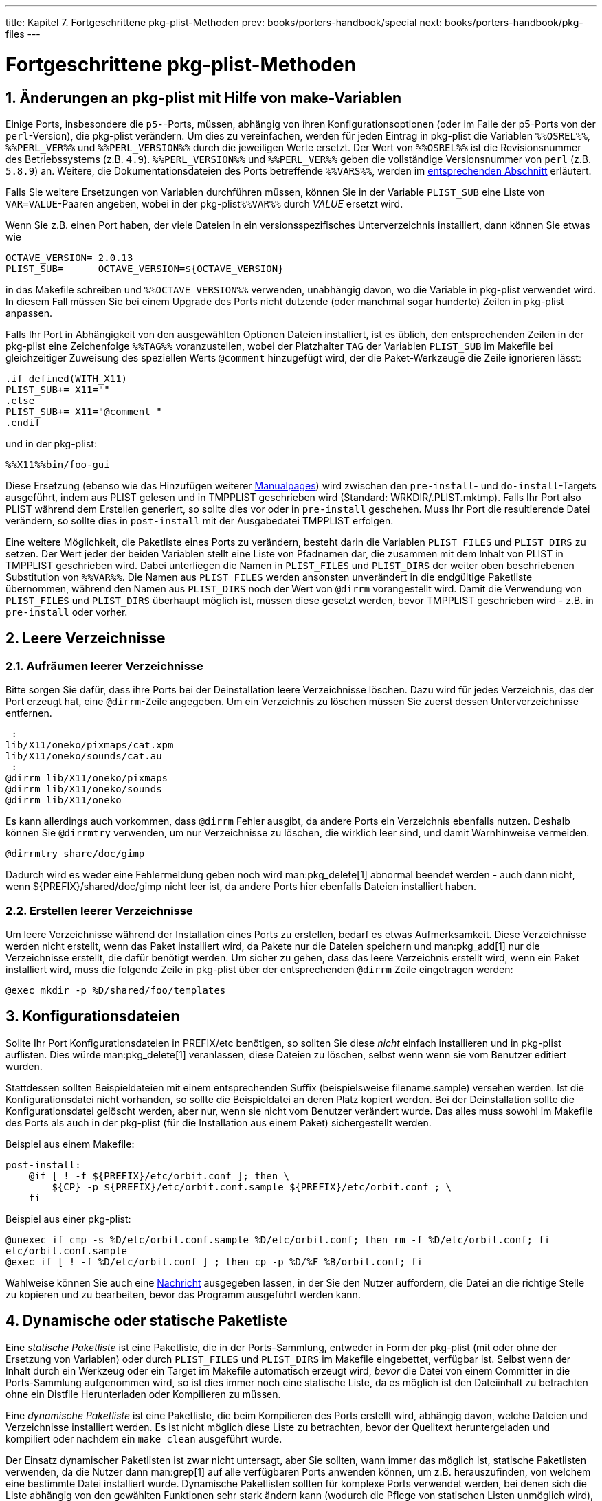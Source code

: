---
title: Kapitel 7. Fortgeschrittene pkg-plist-Methoden
prev: books/porters-handbook/special
next: books/porters-handbook/pkg-files
---

[[plist]]
= Fortgeschrittene [.filename]#pkg-plist#-Methoden
:doctype: book
:toc: macro
:toclevels: 1
:icons: font
:sectnums:
:source-highlighter: rouge
:experimental:
:skip-front-matter:
:xrefstyle: basic
:relfileprefix: ../
:outfilesuffix:
:sectnumoffset: 7
:toc-title: Inhaltsverzeichnis
:table-caption: Tabelle
:figure-caption: Abbildung
:example-caption: Beispiel

toc::[]

[[plist-sub]]
== Änderungen an [.filename]#pkg-plist# mit Hilfe von make-Variablen

Einige Ports, insbesondere die `p5-`-Ports, müssen, abhängig von ihren Konfigurationsoptionen (oder im Falle der p5-Ports von der `perl`-Version), die [.filename]#pkg-plist# verändern. Um dies zu vereinfachen, werden für jeden Eintrag in [.filename]#pkg-plist# die Variablen `%%OSREL%%`, `%%PERL_VER%%` und `%%PERL_VERSION%%` durch die jeweiligen Werte ersetzt. Der Wert von `%%OSREL%%` ist die Revisionsnummer des Betriebssystems (z.B. `4.9`). `%%PERL_VERSION%%` und `%%PERL_VER%%` geben die vollständige Versionsnummer von `perl` (z.B. `5.8.9`) an. Weitere, die Dokumentationsdateien des Ports betreffende `%%VARS%%`, werden im <<install-documentation,entsprechenden Abschnitt>> erläutert.

Falls Sie weitere Ersetzungen von Variablen durchführen müssen, können Sie in der Variable `PLIST_SUB` eine Liste von `VAR=VALUE`-Paaren angeben, wobei in der [.filename]#pkg-plist#`%%VAR%%` durch _VALUE_ ersetzt wird.

Wenn Sie z.B. einen Port haben, der viele Dateien in ein versionsspezifisches Unterverzeichnis installiert, dann können Sie etwas wie

[.programlisting]
....
OCTAVE_VERSION= 2.0.13
PLIST_SUB=      OCTAVE_VERSION=${OCTAVE_VERSION}
....

in das [.filename]#Makefile# schreiben und `%%OCTAVE_VERSION%%` verwenden, unabhängig davon, wo die Variable in [.filename]#pkg-plist# verwendet wird. In diesem Fall müssen Sie bei einem Upgrade des Ports nicht dutzende (oder manchmal sogar hunderte) Zeilen in [.filename]#pkg-plist# anpassen.

Falls Ihr Port in Abhängigkeit von den ausgewählten Optionen Dateien installiert, ist es üblich, den entsprechenden Zeilen in der [.filename]#pkg-plist# eine Zeichenfolge `%%TAG%%` voranzustellen, wobei der Platzhalter `TAG` der Variablen `PLIST_SUB` im [.filename]#Makefile# bei gleichzeitiger Zuweisung des speziellen Werts `@comment` hinzugefügt wird, der die Paket-Werkzeuge die Zeile ignorieren lässt:

[.programlisting]
....
.if defined(WITH_X11)
PLIST_SUB+= X11=""
.else
PLIST_SUB+= X11="@comment "
.endif
....

und in der [.filename]#pkg-plist#:

[.programlisting]
....
%%X11%%bin/foo-gui
....

Diese Ersetzung (ebenso wie das Hinzufügen weiterer <<makefile-manpages,Manualpages>>) wird zwischen den `pre-install`- und `do-install`-Targets ausgeführt, indem aus [.filename]#PLIST# gelesen und in [.filename]#TMPPLIST# geschrieben wird (Standard: [.filename]#WRKDIR/.PLIST.mktmp#). Falls Ihr Port also [.filename]#PLIST# während dem Erstellen generiert, so sollte dies vor oder in `pre-install` geschehen. Muss Ihr Port die resultierende Datei verändern, so sollte dies in `post-install` mit der Ausgabedatei [.filename]#TMPPLIST# erfolgen.

Eine weitere Möglichkeit, die Paketliste eines Ports zu verändern, besteht darin die Variablen `PLIST_FILES` und `PLIST_DIRS` zu setzen. Der Wert jeder der beiden Variablen stellt eine Liste von Pfadnamen dar, die zusammen mit dem Inhalt von [.filename]#PLIST# in [.filename]#TMPPLIST# geschrieben wird. Dabei unterliegen die Namen in `PLIST_FILES` und `PLIST_DIRS` der weiter oben beschriebenen Substitution von `%%VAR%%`. Die Namen aus `PLIST_FILES` werden ansonsten unverändert in die endgültige Paketliste übernommen, während den Namen aus `PLIST_DIRS` noch der Wert von `@dirrm` vorangestellt wird. Damit die Verwendung von `PLIST_FILES` und `PLIST_DIRS` überhaupt möglich ist, müssen diese gesetzt werden, bevor [.filename]#TMPPLIST# geschrieben wird - z.B. in `pre-install` oder vorher.

[[plist-cleaning]]
== Leere Verzeichnisse

[[plist-dir-cleaning]]
=== Aufräumen leerer Verzeichnisse

Bitte sorgen Sie dafür, dass ihre Ports bei der Deinstallation leere Verzeichnisse löschen. Dazu wird für jedes Verzeichnis, das der Port erzeugt hat, eine `@dirrm`-Zeile angegeben. Um ein Verzeichnis zu löschen müssen Sie zuerst dessen Unterverzeichnisse entfernen.

[.programlisting]
....
 :
lib/X11/oneko/pixmaps/cat.xpm
lib/X11/oneko/sounds/cat.au
 :
@dirrm lib/X11/oneko/pixmaps
@dirrm lib/X11/oneko/sounds
@dirrm lib/X11/oneko
....

Es kann allerdings auch vorkommen, dass `@dirrm` Fehler ausgibt, da andere Ports ein Verzeichnis ebenfalls nutzen. Deshalb können Sie `@dirrmtry` verwenden, um nur Verzeichnisse zu löschen, die wirklich leer sind, und damit Warnhinweise vermeiden.

[.programlisting]
....
@dirrmtry share/doc/gimp
....

Dadurch wird es weder eine Fehlermeldung geben noch wird man:pkg_delete[1] abnormal beendet werden - auch dann nicht, wenn [.filename]#${PREFIX}/shared/doc/gimp# nicht leer ist, da andere Ports hier ebenfalls Dateien installiert haben.

[[plist-dir-empty]]
=== Erstellen leerer Verzeichnisse

Um leere Verzeichnisse während der Installation eines Ports zu erstellen, bedarf es etwas Aufmerksamkeit. Diese Verzeichnisse werden nicht erstellt, wenn das Paket installiert wird, da Pakete nur die Dateien speichern und man:pkg_add[1] nur die Verzeichnisse erstellt, die dafür benötigt werden. Um sicher zu gehen, dass das leere Verzeichnis erstellt wird, wenn ein Paket installiert wird, muss die folgende Zeile in [.filename]#pkg-plist# über der entsprechenden `@dirrm` Zeile eingetragen werden:

[.programlisting]
....
@exec mkdir -p %D/shared/foo/templates
....

[[plist-config]]
== Konfigurationsdateien

Sollte Ihr Port Konfigurationsdateien in [.filename]#PREFIX/etc# benötigen, so sollten Sie diese _nicht_ einfach installieren und in [.filename]#pkg-plist# auflisten. Dies würde man:pkg_delete[1] veranlassen, diese Dateien zu löschen, selbst wenn wenn sie vom Benutzer editiert wurden.

Stattdessen sollten Beispieldateien mit einem entsprechenden Suffix (beispielsweise [.filename]#filename.sample#) versehen werden. Ist die Konfigurationsdatei nicht vorhanden, so sollte die Beispieldatei an deren Platz kopiert werden. Bei der Deinstallation sollte die Konfigurationsdatei gelöscht werden, aber nur, wenn sie nicht vom Benutzer verändert wurde. Das alles muss sowohl im [.filename]#Makefile# des Ports als auch in der [.filename]#pkg-plist# (für die Installation aus einem Paket) sichergestellt werden.

Beispiel aus einem [.filename]#Makefile#:

[.programlisting]
....
post-install:
    @if [ ! -f ${PREFIX}/etc/orbit.conf ]; then \
	${CP} -p ${PREFIX}/etc/orbit.conf.sample ${PREFIX}/etc/orbit.conf ; \
    fi
....

Beispiel aus einer [.filename]#pkg-plist#:

[.programlisting]
....
@unexec if cmp -s %D/etc/orbit.conf.sample %D/etc/orbit.conf; then rm -f %D/etc/orbit.conf; fi
etc/orbit.conf.sample
@exec if [ ! -f %D/etc/orbit.conf ] ; then cp -p %D/%F %B/orbit.conf; fi
....

Wahlweise können Sie auch eine <<porting-message,Nachricht>> ausgegeben lassen, in der Sie den Nutzer auffordern, die Datei an die richtige Stelle zu kopieren und zu bearbeiten, bevor das Programm ausgeführt werden kann.

[[plist-dynamic]]
== Dynamische oder statische Paketliste

Eine _statische Paketliste_ ist eine Paketliste, die in der Ports-Sammlung, entweder in Form der [.filename]#pkg-plist# (mit oder ohne der Ersetzung von Variablen) oder durch `PLIST_FILES` und `PLIST_DIRS` im [.filename]#Makefile# eingebettet, verfügbar ist. Selbst wenn der Inhalt durch ein Werkzeug oder ein Target im Makefile automatisch erzeugt wird, _bevor_ die Datei von einem Committer in die Ports-Sammlung aufgenommen wird, so ist dies immer noch eine statische Liste, da es möglich ist den Dateiinhalt zu betrachten ohne ein Distfile Herunterladen oder Kompilieren zu müssen.

Eine _dynamische Paketliste_ ist eine Paketliste, die beim Kompilieren des Ports erstellt wird, abhängig davon, welche Dateien und Verzeichnisse installiert werden. Es ist nicht möglich diese Liste zu betrachten, bevor der Quelltext heruntergeladen und kompiliert oder nachdem ein `make clean` ausgeführt wurde.

Der Einsatz dynamischer Paketlisten ist zwar nicht untersagt, aber Sie sollten, wann immer das möglich ist, statische Paketlisten verwenden, da die Nutzer dann man:grep[1] auf alle verfügbaren Ports anwenden können, um z.B. herauszufinden, von welchem eine bestimmte Datei installiert wurde. Dynamische Paketlisten sollten für komplexe Ports verwendet werden, bei denen sich die Liste abhängig von den gewählten Funktionen sehr stark ändern kann (wodurch die Pflege von statischen Listen unmöglich wird), oder Ports, welche die Paketliste abhängig von den Versionen verwendeter Abhängigkeiten verändern (z.B. Ports, die Ihre Dokumentation mit Javadoc erzeugen).

Maintainer, die dynamische Paketlisten bevorzugen, werden dazu aufgefordert, neue Targets zu Ihren Ports hinzuzufügen, welche die [.filename]#pkg-plist#-Datei erzeugen, sodass Benutzer den Inhalt überprüfen können.

[[plist-autoplist]]
== Automatisiertes Erstellen von Paketlisten

Als Erstes sollten Sie sich vergewissern, dass der Port bis auf [.filename]#pkg-plist# vollständig ist.

Als Nächstes erstellen Sie einen temporären Verzeichnisbaum, in welchem Ihr Port installiert werden kann, und installieren Sie alle Abhängigkeiten.

[source,bash]
....
# mkdir /var/tmp/`make -V PORTNAME`
# mtree -U -f `make -V MTREE_FILE` -d -e -p /var/tmp/`make -V PORTNAME`
# make depends PREFIX=/var/tmp/`make -V PORTNAME`
....

Speichern Sie die Verzeichnisstruktur in einer neuen Datei.

[source,bash]
....
# (cd /var/tmp/`make -V PORTNAME` && find -d * -type d) | sort > OLD-DIRS
....

Erstellen Sie eine leere [.filename]#pkg-plist#-Datei:

[source,bash]
....
# :>pkg-plist
....

Wenn Ihr Port auf `PREFIX` achtet (was er machen sollte), so kann der Port nun installiert und die Paketliste erstellt werden.

[source,bash]
....
# make install PREFIX=/var/tmp/`make -V PORTNAME`
# (cd /var/tmp/`make -V PORTNAME` && find -d * \! -type d) | sort > pkg-plist
....

Sie müssen auch alle neu erstellten Verzeichnisse in die Paketliste aufnehmen.

[source,bash]
....
# (cd /var/tmp/`make -V PORTNAME` && find -d * -type d) | sort | comm -13 OLD-DIRS - | sort -r | sed -e 's#^#@dirrm #' >> pkg-plist
....

Zu guter Letzt muss die Paketliste noch manuell aufgeräumt werden - es funktioniert eben nicht _alles_ automatisch. Manualpages sollten im [.filename]#Makefile# des Ports unter `MAN__n__` aufgeführt sein und nicht in der Paketliste. Konfigurationsdateien des Benutzers sollten entfernt oder als [.filename]#filename.sample# installiert werden. Die [.filename]#info/dir#-Datei sollte nicht aufgeführt sein und die zugehörigen [.filename]#install-info#-Zeilen sollten hinzugefügt werden, wie im <<makefile-info,info files>>-Abschnitt beschrieben. Alle Bibliotheken, die der Port installiert, sollten aufgelistet werden, wie es im <<porting-shlibs,Shared Libraries>>-Abschnitt festgelegt ist.

Alternativ dazu können Sie das `plist`-Skript in [.filename]#/usr/ports/Tools/scripts/# verwenden, um die Paketliste automatisch zu erstellen. Das [.filename]#plist#-Skript ist ein Ruby-Skript, das die meisten der in den vorangehenden Absätzen kurz dargestellten manuellen Schritte automatisiert.

Der erste Schritt ist derselbe wie oben: Nehmen Sie die ersten drei Zeilen, also `mkdir`, `mtree` und `make depends`. Installieren und bauen Sie dann den Port:

[source,bash]
....
# make install PREFIX=/var/tmp/`make -V PORTNAME`
....

Und lassen Sie `plist` die [.filename]#pkg-plist#-Datei erstellen:

[source,bash]
....
# /usr/ports/Tools/scripts/plist -Md -m `make -V MTREE_FILE` /var/tmp/`make -V PORTNAME` > pkg-plist
....

Die Paketliste muss immer noch von Hand aufgeräumt werden, wie es oben erklärt wurde.

Ein weiteres Werkzeug zur Erzeugung einer ersten [.filename]#pkg-plist#-Datei ist package:ports-mgmt/genplist[]. Wie bei jedem automatisierten Hilfswerkzeug, sollte die erzeugte [.filename]#pkg-plist#-Datei überprüft und bei Bedarf von Hand nachbearbeitet werden.

Es gibt noch einige Tricks mit [.filename]#pkg-*#, die wir noch nicht erwähnt haben, die aber oft sehr praktisch sind.
